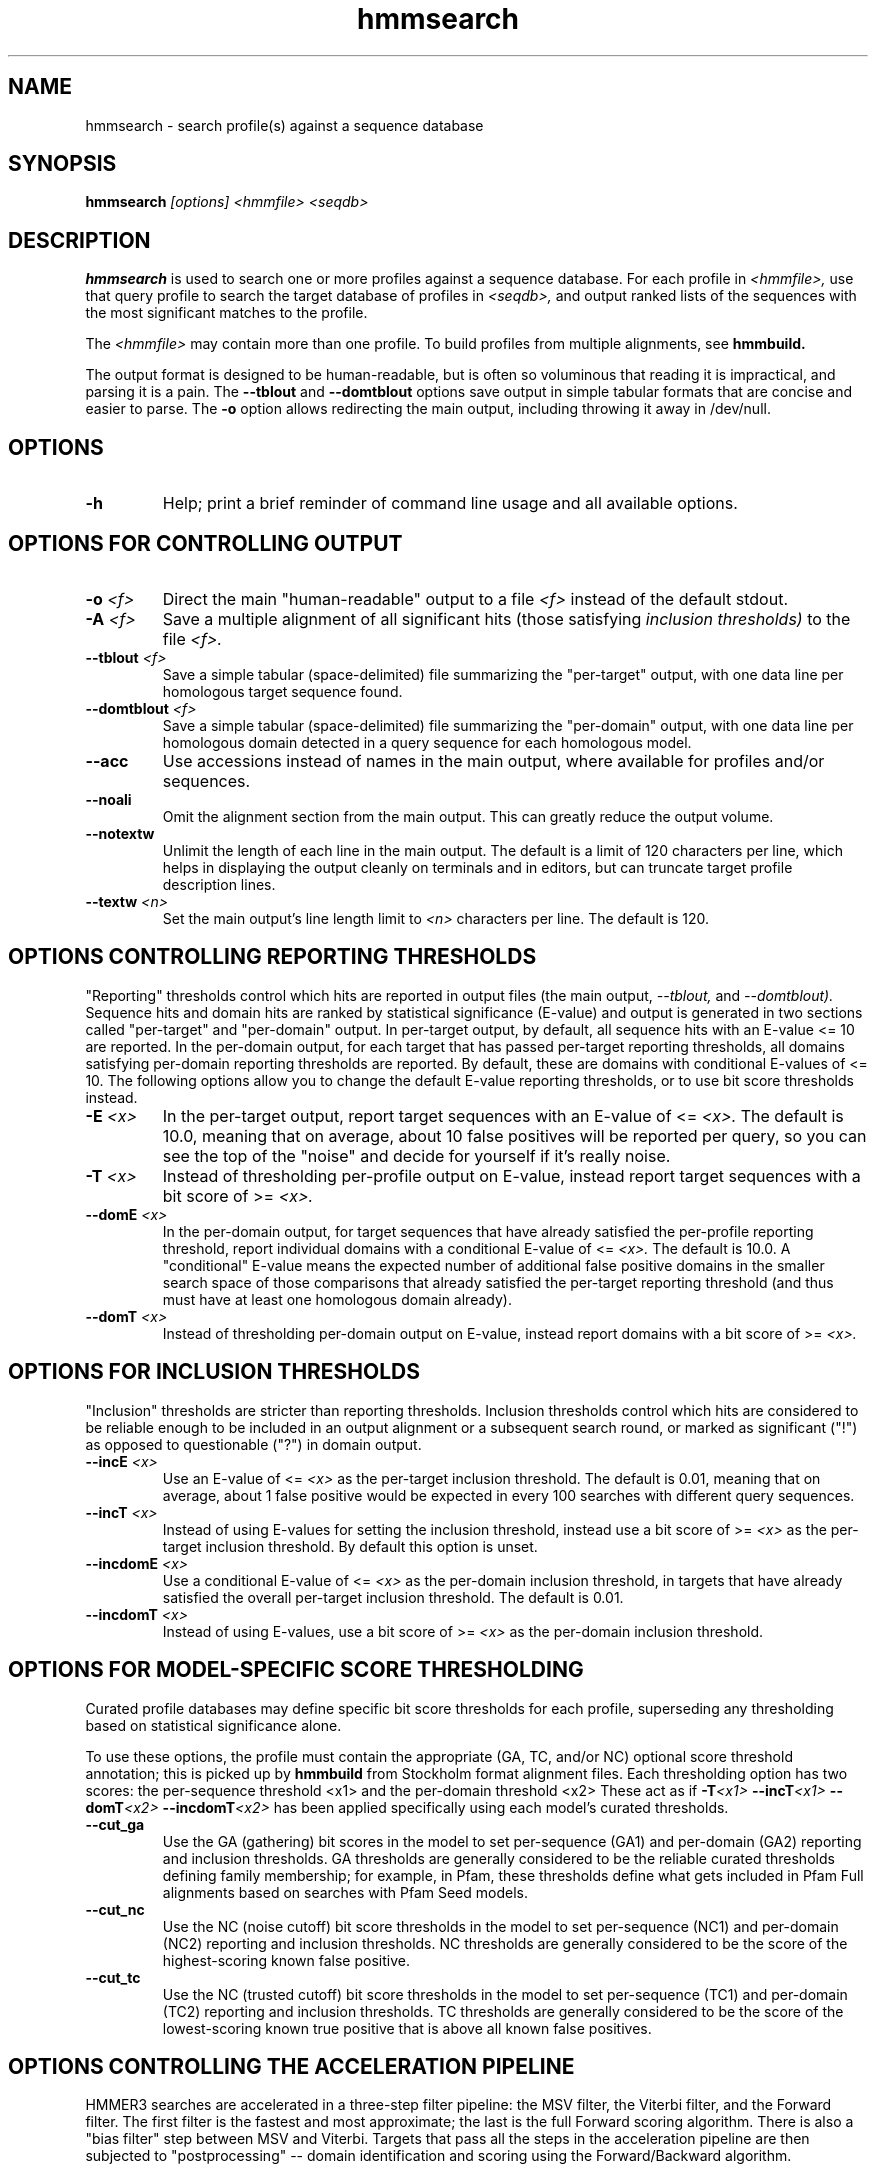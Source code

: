 .TH "hmmsearch" 1 "@HMMER_DATE@" "HMMER @HMMER_VERSION@" "HMMER Manual"

.SH NAME
hmmsearch - search profile(s) against a sequence database


.SH SYNOPSIS
.B hmmsearch
.I [options]
.I <hmmfile>
.I <seqdb>


.SH DESCRIPTION
.B hmmsearch 
is used to search one or more profiles against a sequence database.
For each profile in 
.I <hmmfile>,
use that query profile to search the target database of profiles in
.I <seqdb>,
and output ranked lists of the sequences with the most significant
matches to the profile.

The 
.I <hmmfile>
may contain more than one profile. To build profiles from multiple
alignments, see
.B hmmbuild.


The output format is designed to be human-readable, but is often so
voluminous that reading it is impractical, and parsing it is a pain. The
.B --tblout 
and 
.B --domtblout 
options save output in simple tabular formats that are concise and
easier to parse.
The 
.B -o
option allows redirecting the main output, including throwing it away
in /dev/null.

.SH OPTIONS

.TP
.B -h
Help; print a brief reminder of command line usage and all available
options.



.SH OPTIONS FOR CONTROLLING OUTPUT

.TP 
.BI -o " <f>"
Direct the main "human-readable" output to a file
.I <f> 
instead of the default stdout.

.TP
.BI -A " <f>"
Save a multiple alignment of all significant hits (those satisfying
.I inclusion thresholds)
to the file 
.I <f>.

.TP 
.BI --tblout " <f>"
Save a simple tabular (space-delimited) file summarizing the
"per-target" output, with one data line per homologous target sequence
found.

.TP 
.BI --domtblout " <f>"
Save a simple tabular (space-delimited) file summarizing the
"per-domain" output, with one data line per homologous domain
detected in a query sequence for each homologous model.

.TP 
.B --acc
Use accessions instead of names in the main output, where available
for profiles and/or sequences.

.TP 
.B --noali
Omit the alignment section from the main output. This can greatly
reduce the output volume.

.TP 
.B --notextw
Unlimit the length of each line in the main output. The default
is a limit of 120 characters per line, which helps in displaying
the output cleanly on terminals and in editors, but can truncate
target profile description lines.

.TP 
.BI --textw " <n>"
Set the main output's line length limit to
.I <n>
characters per line. The default is 120.



.SH OPTIONS CONTROLLING REPORTING THRESHOLDS

"Reporting" thresholds control which hits are reported in output files
(the main output,
.I --tblout,
and 
.I --domtblout).
Sequence hits and domain hits are ranked by statistical significance
(E-value) and output is generated in two sections called "per-target"
and "per-domain" output. In per-target output, by default, all
sequence hits with an E-value <= 10 are reported. In the per-domain
output, for each target that has passed per-target reporting
thresholds, all domains satisfying per-domain reporting thresholds are
reported. By default, these are domains with conditional E-values of
<= 10. The following options allow you to change the default
E-value reporting thresholds, or to use bit score thresholds instead.


.TP
.BI -E " <x>"
In the per-target output, report target sequences with an E-value of <=
.I <x>. 
The default is 10.0, meaning that on average, about 10 false positives
will be reported per query, so you can see the top of the "noise"
and decide for yourself if it's really noise.

.TP
.BI -T " <x>"
Instead of thresholding per-profile output on E-value, instead
report target sequences with a bit score of >=
.I <x>.

.TP
.BI --domE " <x>"
In the per-domain output, for target sequences that have already satisfied
the per-profile reporting threshold, report individual domains
with a conditional E-value of <=
.I <x>. 
The default is 10.0. 
A "conditional" E-value means the expected number of additional false
positive domains in the smaller search space of those comparisons that
already satisfied the per-target reporting threshold (and thus must
have at least one homologous domain already).


.TP
.BI --domT " <x>"
Instead of thresholding per-domain output on E-value, instead
report domains with a bit score of >=
.I <x>.




.SH OPTIONS FOR INCLUSION THRESHOLDS

"Inclusion" thresholds are stricter than reporting thresholds.
Inclusion thresholds control which hits are considered to be reliable
enough to be included in an output alignment or a subsequent search
round, or marked as significant ("!") as opposed to questionable ("?")
in domain output.

.TP
.BI --incE " <x>"
Use an E-value of <=
.I <x>
as the per-target inclusion threshold.
The default is 0.01, meaning that on average, about 1 false positive
would be expected in every 100 searches with different query
sequences.

.TP
.BI --incT " <x>"
Instead of using E-values for setting the inclusion threshold, instead
use a bit score of >= 
.I <x>
as the per-target inclusion threshold.
By default this option is unset.

.TP
.BI --incdomE " <x>"
Use a conditional E-value of <=
.I <x> 
as the per-domain inclusion threshold, in targets that have already
satisfied the overall per-target inclusion threshold.
The default is 0.01.

.TP
.BI --incdomT " <x>"
Instead of using E-values,
use a bit score of >=
.I <x>
as the per-domain inclusion threshold.



.SH OPTIONS FOR MODEL-SPECIFIC SCORE THRESHOLDING

Curated profile databases may define specific bit score thresholds for
each profile, superseding any thresholding based on statistical
significance alone.

To use these options, the profile must contain the appropriate (GA,
TC, and/or NC) optional score threshold annotation; this is picked up
by 
.B hmmbuild
from Stockholm format alignment files. Each thresholding option has
two scores: the per-sequence threshold <x1> and the per-domain
threshold <x2>
These act as if
.BI -T <x1>
.BI --incT <x1>
.BI --domT <x2>
.BI --incdomT <x2>
has been applied specifically using each model's curated thresholds.

.TP
.B --cut_ga
Use the GA (gathering) bit scores in the model to set
per-sequence (GA1) and per-domain (GA2) reporting and inclusion
thresholds. GA thresholds are generally considered to be the
reliable curated thresholds defining family membership; for example,
in Pfam, these thresholds define what gets included in Pfam Full
alignments based on searches with Pfam Seed models.

.TP
.B --cut_nc
Use the NC (noise cutoff) bit score thresholds in the model to set
per-sequence (NC1) and per-domain (NC2) reporting and inclusion
thresholds. NC thresholds are generally considered to be the score of
the highest-scoring known false positive.

.TP
.B --cut_tc
Use the NC (trusted cutoff) bit score thresholds in the model to set
per-sequence (TC1) and per-domain (TC2) reporting and inclusion
thresholds. TC thresholds are generally considered to be the score of
the lowest-scoring known true positive that is above all known false
positives. 




.SH OPTIONS CONTROLLING THE ACCELERATION PIPELINE

HMMER3 searches are accelerated in a three-step filter pipeline: the
MSV filter, the Viterbi filter, and the Forward filter. The first
filter is the fastest and most approximate; the last is the full
Forward scoring algorithm. There is also a "bias filter" step between
MSV and Viterbi. Targets that pass all the steps in the acceleration
pipeline are then subjected to "postprocessing" -- domain
identification and scoring using the Forward/Backward algorithm.

Changing filter thresholds only removes or includes targets from
consideration; changing filter thresholds does not alter bit scores,
E-values, or alignments, all of which are determined solely in
"postprocessing".

.TP
.B --max
Turn off all filters, including the bias filter, and run full
Forward/Backward postprocessing on every target. This increases
sensitivity somewhat, at a large cost in speed.

.TP
.BI --F1 " <x>"
Set the P-value threshold for the MSV filter step.  The default is
0.02, meaning that roughly 2% of the highest scoring nonhomologous
targets are expected to pass the filter.

.TP
.BI --F2 " <x>"
Set the P-value threshold for the Viterbi filter step.
The default is 0.001. 

.TP
.BI --F3 " <x>"
Set the P-value threshold for the Forward filter step.
The default is 1e-5.

.TP
.B --nobias
Turn off the bias filter. This increases sensitivity somewhat, but can
come at a high cost in speed, especially if the query has biased
residue composition (such as a repetitive sequence region, or if it is
a membrane protein with large regions of hydrophobicity). Without the
bias filter, too many sequences may pass the filter with biased
queries, leading to slower than expected performance as the
computationally intensive Forward/Backward algorithms shoulder an
abnormally heavy load.



.SH OTHER OPTIONS

.TP
.B --nonull2
Turn off the "null2" score corrections for biased composition.

.TP
.BI -Z " <x>"
Assert that the total number of targets in your searches is
.I <x>,
for the purposes of per-sequence E-value calculations,
rather than the actual number of targets seen. 

.TP
.BI --domZ " <x>"
Assert that the total number of targets in your searches is
.I <x>,
for the purposes of per-domain conditional E-value calculations,
rather than the number of targets that passed the reporting thresholds.

.TP
.BI --seed " <n>"
Set the random number seed to 
.I <n>.
Some steps in postprocessing require Monte Carlo simulation.  The
default is to use a fixed seed (42), so that results are exactly
reproducible. Any other positive integer will give different (but also
reproducible) results. A choice of 0 uses a "randomly chosen" seed.

.TP
.BI --qformat " <s>"
Assert that the query sequence file is in format 
.I <s>. 
Accepted formats include 
.I fasta, 
.I embl, 
.I genbank,
.I ddbj, 
.I uniprot,
.I stockholm, 
.I pfam, 
.I a2m, 
and 
.I afa.
The default is to autodetect the format of the file.


.TP
.BI --cpu " <n>"
Set the number of parallel worker threads to 
.I <n>.
By default, HMMER sets this to the number of CPU cores it detects in
your machine - that is, it tries to maximize the use of your available
processor cores. Setting 
.I <n>
higher than the number of available cores is of little if any value,
but you may want to set it to something less. You can also control
this number by setting an environment variable, 
.I HMMER_NCPU.

This option is only available if HMMER was compiled with POSIX threads
support. This is the default, but it may have been turned off at
compile-time for your site or machine for some reason.


.TP
.BI --stall
For debugging the MPI master/worker version: pause after start, to
enable the developer to attach debuggers to the running master and
worker(s) processes. Send SIGCONT signal to release the pause.
(Under gdb: 
.I (gdb) signal SIGCONT)
(Only available if optional MPI support was enabled at compile-time.)

.TP
.BI --mpi
Run in MPI master/worker mode, using
.I mpirun.
(Only available if optional MPI support was enabled at compile-time.)







.SH SEE ALSO 

See 
.B hmmer(1)
for a master man page with a list of all the individual man pages
for programs in the HMMER package.

.PP
For complete documentation, see the user guide that came with your
HMMER distribution (Userguide.pdf); or see the HMMER web page
(@HMMER_URL@).



.SH COPYRIGHT

.nf
@HMMER_COPYRIGHT@
@HMMER_LICENSE@
.fi

For additional information on copyright and licensing, see the file
called COPYRIGHT in your HMMER source distribution, or see the HMMER
web page 
(@HMMER_URL@).


.SH AUTHOR

.nf
Eddy/Rivas Laboratory
Janelia Farm Research Campus
19700 Helix Drive
Ashburn VA 20147 USA
http://eddylab.org
.fi



